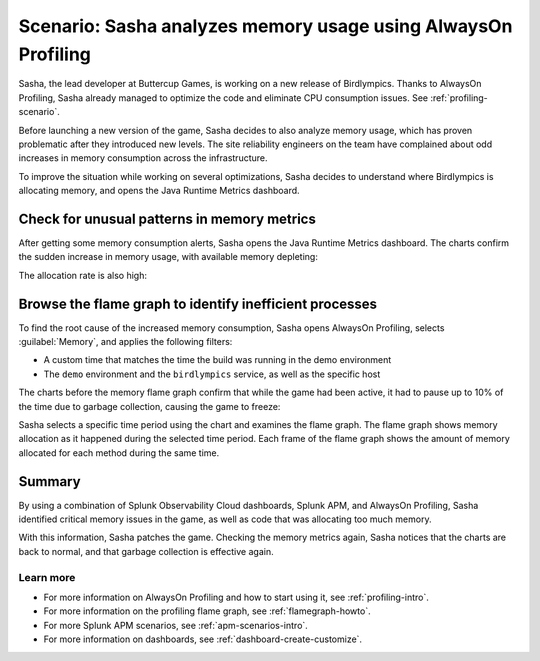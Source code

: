 .. _memory-profiling-scenario:

Scenario: Sasha analyzes memory usage using AlwaysOn Profiling
****************************************************************

.. meta:: 
   :description: Learn how you can use AlwaysOn Profiling in Splunk APM to analyze memory usage in your applications, and pin down the causes of memory leaks and other issues.

Sasha, the lead developer at Buttercup Games, is working on a new release of Birdlympics. Thanks to AlwaysOn Profiling, Sasha already managed to optimize the code and eliminate CPU consumption issues. See :ref:`profiling-scenario`.

Before launching a new version of the game, Sasha decides to also analyze memory usage, which has proven problematic after they introduced new levels. The site reliability engineers on the team have complained about odd increases in memory consumption across the infrastructure.

To improve the situation while working on several optimizations, Sasha decides to understand where Birdlympics is allocating memory, and opens the Java Runtime Metrics dashboard.

Check for unusual patterns in memory metrics
=====================================================

After getting some memory consumption alerts, Sasha opens the Java Runtime Metrics dashboard. The charts confirm the sudden increase in memory usage, with available memory depleting:

.. image:: /_images/apm/profiling/memprofusecase1.png
   :alt: Memory usage chart

The allocation rate is also high:

.. image:: /_images/apm/profiling/memprofusecase2.png
   :alt: Allocation rate chart

Browse the flame graph to identify inefficient processes
=========================================================

To find the root cause of the increased memory consumption, Sasha opens AlwaysOn Profiling, selects :guilabel:`Memory`, and applies the following filters:

- A custom time that matches the time the build was running in the demo environment
- The ``demo`` environment and the ``birdlympics`` service, as well as the specific host

The charts before the memory flame graph confirm that while the game had been active, it had to pause up to 10% of the time due to garbage collection, causing the game to freeze:

.. image:: /_images/apm/profiling/memprofusecase3.png
   :alt: Garbage collection activity and application activity charts

Sasha selects a specific time period using the chart and examines the flame graph. The flame graph shows memory allocation as it happened during the selected time period. Each frame of the flame graph shows the amount of memory allocated for each method during the same time.

.. image:: /_images/apm/profiling/memprofusecase4.png
   :alt: Detail of a stack trace showing high memory usage of a method

Summary
====================================================================================

By using a combination of Splunk Observability Cloud dashboards, Splunk APM, and AlwaysOn Profiling, Sasha identified critical memory issues in the game, as well as code that was allocating too much memory. 

With this information, Sasha patches the game. Checking the memory metrics again, Sasha notices that the charts are back to normal, and that garbage collection is effective again.

Learn more
--------------------

- For more information on AlwaysOn Profiling and how to start using it, see :ref:`profiling-intro`.
- For more information on the profiling flame graph, see :ref:`flamegraph-howto`.
- For more Splunk APM scenarios, see :ref:`apm-scenarios-intro`.
- For more information on dashboards, see :ref:`dashboard-create-customize`.